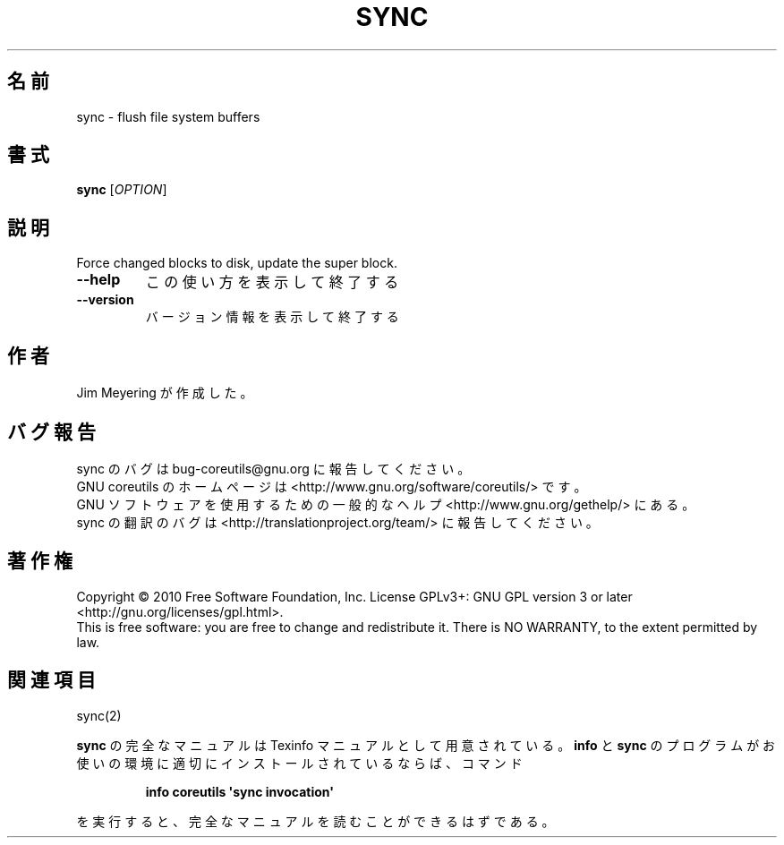 .\" DO NOT MODIFY THIS FILE!  It was generated by help2man 1.35.
.\"*******************************************************************
.\"
.\" This file was generated with po4a. Translate the source file.
.\"
.\"*******************************************************************
.TH SYNC 1 "April 2010" "GNU coreutils 8.5" ユーザーコマンド
.SH 名前
sync \- flush file system buffers
.SH 書式
\fBsync\fP [\fIOPTION\fP]
.SH 説明
.\" Add any additional description here
.PP
Force changed blocks to disk, update the super block.
.TP 
\fB\-\-help\fP
この使い方を表示して終了する
.TP 
\fB\-\-version\fP
バージョン情報を表示して終了する
.SH 作者
Jim Meyering が作成した。
.SH バグ報告
sync のバグは bug\-coreutils@gnu.org に報告してください。
.br
GNU coreutils のホームページは <http://www.gnu.org/software/coreutils/> です。
.br
GNU ソフトウェアを使用するための一般的なヘルプ <http://www.gnu.org/gethelp/> にある。
.br
sync の翻訳のバグは <http://translationproject.org/team/> に報告してください。
.SH 著作権
Copyright \(co 2010 Free Software Foundation, Inc.  License GPLv3+: GNU GPL
version 3 or later <http://gnu.org/licenses/gpl.html>.
.br
This is free software: you are free to change and redistribute it.  There is
NO WARRANTY, to the extent permitted by law.
.SH 関連項目
sync(2)
.PP
\fBsync\fP の完全なマニュアルは Texinfo マニュアルとして用意されている。
\fBinfo\fP と \fBsync\fP のプログラムがお使いの環境に適切にインストールされているならば、
コマンド
.IP
\fBinfo coreutils \(aqsync invocation\(aq\fP
.PP
を実行すると、完全なマニュアルを読むことができるはずである。
